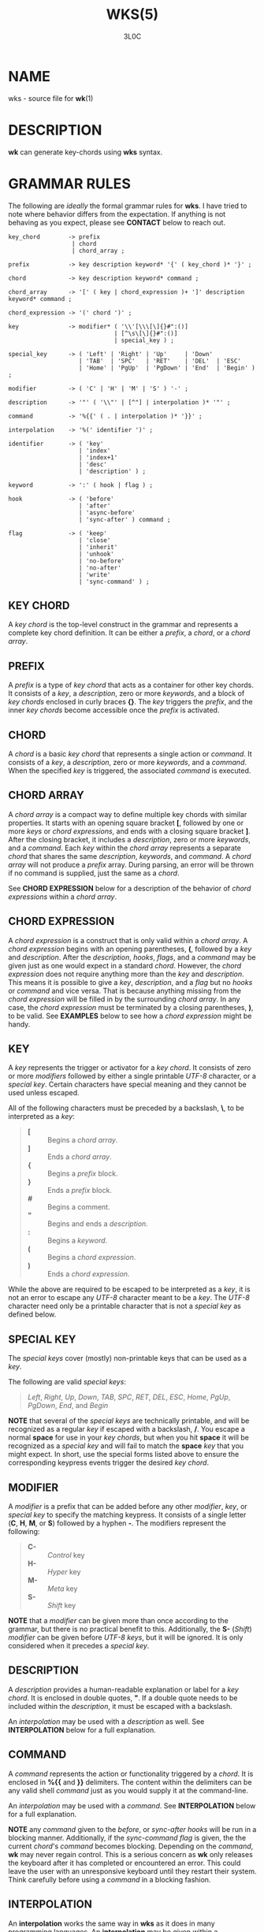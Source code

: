 #+title: WKS(5)
#+author: 3L0C

* NAME
wks - source file for *wk*​(1)

* DESCRIPTION
*wk* can generate key-chords using *wks* syntax.

* GRAMMAR RULES
The following are /ideally/ the formal grammar rules for
*wks*. I have tried to note where behavior differs from the
expectation. If anything is not behaving as you expect,
please see *CONTACT* below to reach out.

#+begin_example
key_chord        -> prefix
                  | chord
                  | chord_array ;

prefix           -> key description keyword* '{' ( key_chord )* '}' ;

chord            -> key description keyword* command ;

chord_array      -> '[' ( key | chord_expression )+ ']' description keyword* command ;

chord_expression -> '(' chord ')' ;

key              -> modifier* ( '\\'[\\\[\]{}#":()]
                              | [^\s\[\]{}#":()]
                              | special_key ) ;

special_key      -> ( 'Left' | 'Right' | 'Up'     | 'Down'
                    | 'TAB'  | 'SPC'   | 'RET'    | 'DEL'  | 'ESC'
                    | 'Home' | 'PgUp'  | 'PgDown' | 'End'  | 'Begin' ) ;

modifier         -> ( 'C' | 'H' | 'M' | 'S' ) '-' ;

description      -> '"' ( '\\"' | [^"] | interpolation )* '"' ;

command          -> '%{{' ( . | interpolation )* '}}' ;

interpolation    -> '%(' identifier ')' ;

identifier       -> ( 'key'
                    | 'index'
                    | 'index+1'
                    | 'desc'
                    | 'description' ) ;

keyword          -> ':' ( hook | flag ) ;

hook             -> ( 'before'
                    | 'after'
                    | 'async-before'
                    | 'sync-after' ) command ;

flag             -> ( 'keep'
                    | 'close'
                    | 'inherit'
                    | 'unhook'
                    | 'no-before'
                    | 'no-after'
                    | 'write'
                    | 'sync-command' ) ;
#+end_example

** KEY CHORD
A /key chord/ is the top-level construct in the grammar
and represents a complete key chord definition. It can be
either a /prefix/, a /chord/, or a /chord array/.

** PREFIX
A /prefix/ is a type of /key chord/ that acts as a container
for other key chords. It consists of a /key/, a
/description/, zero or more /keywords/, and a block of /key
chords/ enclosed in curly braces *{}*. The /key/ triggers
the /prefix/, and the inner /key chords/ become accessible
once the /prefix/ is activated.

** CHORD
A /chord/ is a basic /key chord/ that represents a single
action or /command/. It consists of a /key/, a
/description/, zero or more /keywords/, and a /command/.
When the specified /key/ is triggered, the associated
/command/ is executed.

** CHORD ARRAY
A /chord array/ is a compact way to define multiple key
chords with similar properties. It starts with an opening
square bracket *[*, followed by one or more /keys/ or
/chord expressions/, and ends with a closing square bracket *]*.
After the closing bracket, it includes a /description/,
zero or more /keywords/, and a /command/. Each /key/
within the /chord array/ represents a separate /chord/
that shares the same /description/, /keywords/, and
/command/. A /chord array/ will not produce a /prefix/
array. During parsing, an error will be thrown if no command
is supplied, just the same as a /chord/.

See *CHORD EXPRESSION* below for a description of the behavior of
/chord expressions/ within a /chord array/.

** CHORD EXPRESSION
A /chord expression/ is a construct that is only valid
within a /chord array/. A /chord expression/ begins with
an opening parentheses, *(*, followed by a /key/ and
/description/. After the /description/, /hooks/, /flags/,
and a /command/ may be given just as one would expect in a
standard /chord/. However, the /chord expression/ does not
require anything more than the /key/ and /description/. This
means it is possible to give a /key/, /description/, and a
/flag/ but no /hooks/ or /command/ and vice versa. That is
because anything missing from the /chord expression/ will be
filled in by the surrounding /chord array/. In any case, the
/chord expression/ must be terminated by a closing
parentheses, *)*, to be valid. See *EXAMPLES* below to see
how a /chord expression/ might be handy.

** KEY
A /key/ represents the trigger or activator for a /key
chord/. It consists of zero or more /modifiers/ followed
by either a single printable /UTF-8/ character, or a
/special key/. Certain characters have special meaning and
they cannot be used unless escaped.

All of the following characters must be preceded by a
backslash, *\*, to be interpreted as a /key/:

#+begin_quote
- *[* :: Begins a /chord array/.
- *]* :: Ends a /chord array/.
- *{* :: Begins a /prefix/ block.
- *}* :: Ends a /prefix/ block.
- *#* :: Begins a comment.
- *"* :: Begins and ends a /description/.
- *:* :: Begins a /keyword/.
- *(* :: Begins a /chord expression/.
- *)* :: Ends a /chord expression/.
#+end_quote

While the above are required to be escaped to be interpreted
as a /key/, it is not an error to escape any /UTF-8/
character meant to be a /key/. The /UTF-8/ character need
only be a printable character that is not a /special key/ as
defined below.

** SPECIAL KEY
The /special keys/ cover (mostly) non-printable keys that can be used as a /key/.

The following are valid /special key​s/:

#+begin_quote
/Left/,  /Right/,  /Up/,      /Down/,
/TAB/,   /SPC/,    /RET/,     /DEL/,       /ESC/,
/Home/,  /PgUp/,   /PgDown/,  /End/, and   /Begin/
#+end_quote

*NOTE* that several of the /special keys/ are technically
printable, and will be recognized as a regular /key/ if
escaped with a backslash, */*. You escape a normal *space* for
use in your /key chords/, but when you hit *space* it will
be recognized as a /special key/ and will fail to match the
*space* /key/ that you might expect. In short, use the
special forms listed above to ensure the corresponding
keypress events trigger the desired /key chord/.

** MODIFIER
A /modifier/ is a prefix that can be added before any other
/modifier/, /key/, or /special key/ to specify the matching
keypress.  It consists of a single letter (*C*, *H*, *M*, or
*S*) followed by a hyphen *-*.  The modifiers represent the
following:

#+begin_quote
- *C-* :: /Control/ key
- *H-* :: /Hyper/ key
- *M-* :: /Meta/ key
- *S-* :: /Shift/ key
#+end_quote

*NOTE* that a /modifier/ can be given more than once
according to the grammar, but there is no practical benefit
to this. Additionally, the *S-* (/Shift/) /modifier/ can be
given before /UTF-8/ /keys/, but it will be ignored. It is
only considered when it precedes a /special key/.

** DESCRIPTION
A /description/ provides a human-readable explanation or
label for a /key chord/. It is enclosed in double quotes,
*"*. If a double quote needs to be included within the
/description/, it must be escaped with a backslash.

An /interpolation/ may be used with a /description/ as well.
See *INTERPOLATION* below for a full explanation.

** COMMAND
A /command/ represents the action or functionality triggered
by a /chord/. It is enclosed in *%{{* and *}}* delimiters.
The content within the delimiters can be any valid shell
/command/ just as you would supply it at the command-line.

An /interpolation/ may be used with a /command/. See
*INTERPOLATION* below for a full explanation.

*NOTE* any /command/ given to the /before/, or /sync-after/
/hooks/ will be run in a blocking manner. Additionally, if
the /sync-command/ /flag/ is given, the the current
/chord/'s /command/ becomes blocking. Depending on the
/command/, *wk* may never regain control. This is a serious
concern as *wk* only releases the keyboard after it has
completed or encountered an  error.  This could leave the
user with an unresponsive keyboard until they restart their
system. Think carefully before using a /command/ in a
blocking fashion.

** INTERPOLATION
An *interpolation* works the same way in *wks* as it does in
many programming languages. An *interpolation* may be given
within a *description* or a *command*, except where
otherwise noted. An *interpolation* begins with the *%(*
delimiter and ends with a closing parentheses *)*. Within
these delimiters, a single identifier must be given.

** IDENTIFIER
The following identifiers are valid within an *interpolation*:

#+begin_quote
- _key_ ::
  The _key_ *identifier* corresponds to the *key* of the
  current *chord*. This makes the most sense to use within a
  *chord array* or for a *chord* that may change frequently
  or is not know ahead of time.
- _index_ ::
  The _index_ *identifier* corresponds to the 0 base index of
  the current *chord* or *prefix* within the current scope.
  *NOTE* a *prefix* starts a new scope.
- _index+1_ ::
  The _index+1_ *identifier* corresponds to the 1 base index
  of the current *chord* or *prefix* within the current
  scope. *NOTE* a *prefix* starts a new scope.
- _desc_ and _description_ ::
  The _desc_ and _description_ *identifier*​s correspond to the
  *description* of the current *chord* or *prefix*. Neither
  *identifier* may not be given within a *description*. An
  error will be thrown in the case where this is attempted.
#+end_quote

** KEYWORD
A *keyword* is an optional instruction to modify the
behavior of a *chord* or *prefix*. Is starts with a colon
*:* followed by a *hook* or a *flag*.

** HOOK
A *hook* is a convenient way to add a *command* to a
*chord*. The *hook* *command* is executed in accordance with
the specification for the type of *hook*.

The following are valid *hook*​s:

#+begin_quote
- _before_ *command* ::
  The *command* given to the _before_ *hook* is executed
  before the current *chord*'s *command*, as the name
  implies. The *chord*'s *command* will not run until the
  _before_ *command* completes execution. See the *COMMAND*
  section for best practices regarding blocking *command*​s.
- _after_ *command* ::
  The *command* given to the _after_ *hook* is executed
  after the current *chord*'s *command*, as the name
  implies. The _after_ *command* is executed as a separate
  non-blocking process like a *chord*'s command, meaning
  *wk* will not wait for the _after_ *command* to complete
  before it continues its business.
- _async-before_ *command* ::
  The *command* given to the _async-before_ *hook* is
  executed before the current *chord*'s *command*, as the
  name implies. Additionally, it is executed as a separate
  non-blocking process. The *chord*'s *command* will run
  right after the _async-before_ *command* is dispatched,
  regardless of if or when the _async-before_ *command* has
  completed.
- _sync-after_ *command* ::
  The *command* given to the _sync-after_ *hook* is executed
  after the current *chord*'s *command*, as the name
  implies. The _sync-after_ *command* is executed as a
  blocking process, meaning *wk* may never close if the
  *command* does not complete execution. See the *COMMAND*
  section for best practices regarding blocking *command*​s.
#+end_quote

** FLAG
A *flag* is a convenient way to modify the behavior of a
*chord* or *prefix*. When given to a *prefix* the *flag* is
passed on to all *chord*​s and *chord array*​s in the
*prefix*, but not any children *prefix*​es.

The following are valid *flag*​s:

#+begin_quote
- _keep_ ::
  Normally, after executing a *chord*, *wk* will close. By
  supplying the _keep_ flag, the *wk* window will persist
  for any *chord* that is given the _keep_ *flag*. This
  includes explicitly supplying the *flag* and when it is
  inherited from a surrounding *prefix*.
- _close_ ::
  The _close_ *flag* is the default behavior for any
  *chord*. However, a *chord* may inherit the _keep_ *flag*
  from a surrounding *prefix*. When this new behavior is
  undesired specifying the _close_ flag will restore the
  default behavior and end the *wk* program after the
  *chord* is completed.
- _inherit_ ::
  The _inherit_ *flag* is only relevant to a child *prefix*
  that wants to _inherit_ *flag*​s and *hook*​s from the
  parent *prefix*. Inheritance is not the norm, hence this
  *flag* must be given explicitly.
- _unhook_ ::
  The _unhook_ *flag* causes a child *chord* to ignore all
  *flag*​s and *hook*​s present in the parent. This does not
  effect those given to the *chord* explicitly.
- _no-before_ ::
  The _no-before_ *flag* prevents a child *chord* from
  inheriting a _before_ or _async-before_ *hook* present in
  the parent *prefix*.
- _no-after_ ::
  The _no-after_ *flag* prevents a child *chord* from
  inheriting an _after_ or _sync-after_ *hook* present in
  the parent *prefix*.
- _write_ ::
  By default, *wk* will execute a *chord* *command* as though
  it were a shell command. When the _write_ *flag* is
  present, the *command* of the affected *chord* is simply
  written to the standard output.
- _sync-command_ ::
  By default, *wk* will execute a *chord* *command* in a
  separate process to prevent any hangup for a *command* that
  may never exit. If it makes more sense for *wk* to wait
  for the command to complete before it continues, then
  provide the _sync-command_ *flag*. *NOTE* that this could
  prevent *wk* from closing which is concerning as it
  retains control of the user keyboard throughout execution.
  You may need to restart your system if used improperly.
#+end_quote
